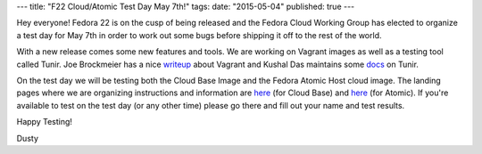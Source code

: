 ---
title: "F22 Cloud/Atomic Test Day May 7th!"
tags:
date: "2015-05-04"
published: true
---

.. F22 Cloud/Atomic Test Day May 7th!
.. ==================================

Hey everyone! Fedora 22 is on the cusp of being released and the
Fedora Cloud Working Group has elected to organize a test day for May
7th in order to work out some bugs before shipping it off to the rest
of the world. 

With a new release comes some new features and tools. We are
working on Vagrant images as well as a testing tool called Tunir. Joe
Brockmeier has a nice writeup_ about Vagrant and Kushal Das
maintains some docs_ on Tunir.

.. _writeup: http://fedoramagazine.org/using-fedora-22-atomic-vagrant-boxes/
.. _docs:    http://tunir.readthedocs.org/en/latest/

On the test day we will be testing both the Cloud Base Image and the Fedora Atomic 
Host cloud image. The landing pages where we are organizing instructions and information
are 
`here <https://fedoraproject.org/wiki/Test_Day:2015-05-07_Cloud>`_ 
(for Cloud Base) and 
`here <https://fedoraproject.org/wiki/Test_Day:2015-05-07_Atomic>`_
(for Atomic). If you're
available to test on the test day (or any other time) please go there
and fill out your name and test results.

Happy Testing!

Dusty
